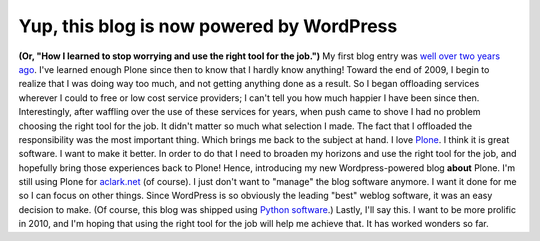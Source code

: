 Yup, this blog is now powered by WordPress
==========================================

.. post:: 2010/01/06
   :tags: plone, python
   :category: python
   :author: me
   :location: DC
   :language: en

**(Or, "How I learned to stop worrying and use the right tool for the job.")** My first blog entry was `well over two years ago`_. I've learned enough Plone since then to know that I hardly know anything!  Toward the end of 2009, I begin to realize that I was doing way too much, and not getting anything done as a result. So I began offloading services wherever I could to free or low cost service providers; I can't tell you how much happier I have been since then. Interestingly, after waffling over the use of these services for years, when push came to shove I had no problem choosing the right tool for the job. It didn't matter so much what selection I made. The fact that I offloaded the responsibility was the most important thing. Which brings me back to the subject at hand. I love `Plone`_. I think it is great software. I want to make it better. In order to do that I need to broaden my horizons and use the right tool for the job, and hopefully bring those experiences back to Plone! Hence, introducing my new Wordpress-powered blog **about** Plone. I'm still using Plone for `aclark.net`_ (of course). I just don't want to "manage" the blog software anymore. I want it done for me so I can focus on other things. Since WordPress is so obviously the leading "best" weblog software, it was an easy decision to make. (Of course, this blog was shipped using `Python software`_.) Lastly, I'll say this. I want to be more prolific in 2010, and I'm hoping that using the right tool for the job will help me achieve that. It has worked wonders so far.

.. _well over two years ago: http://blog.aclark.net/2007/10/17/first-post/
.. _Plone: http://plone.org
.. _aclark.net: http://aclark.net
.. _Python software: http://svn.aclark.net/trac/public/browser/buildout/lamp/trunk
